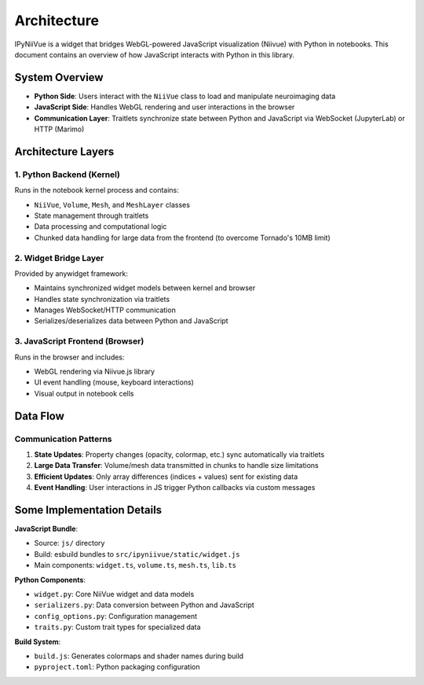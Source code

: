 Architecture
=====

IPyNiiVue is a widget that bridges WebGL-powered JavaScript visualization (Niivue) with Python in notebooks. This document contains an overview of how JavaScript interacts with Python in this library.

System Overview
---------------

- **Python Side**: Users interact with the ``NiiVue`` class to load and manipulate neuroimaging data
- **JavaScript Side**: Handles WebGL rendering and user interactions in the browser
- **Communication Layer**: Traitlets synchronize state between Python and JavaScript via WebSocket (JupyterLab) or HTTP (Marimo)

Architecture Layers
-------------------

1. Python Backend (Kernel)
~~~~~~~~~~~~~~~~~~~~~~~~~~

Runs in the notebook kernel process and contains:

- ``NiiVue``, ``Volume``, ``Mesh``, and ``MeshLayer`` classes
- State management through traitlets
- Data processing and computational logic
- Chunked data handling for large data from the frontend (to overcome Tornado's 10MB limit)

2. Widget Bridge Layer
~~~~~~~~~~~~~~~~~~~~~~

Provided by anywidget framework:

- Maintains synchronized widget models between kernel and browser
- Handles state synchronization via traitlets
- Manages WebSocket/HTTP communication
- Serializes/deserializes data between Python and JavaScript

3. JavaScript Frontend (Browser)
~~~~~~~~~~~~~~~~~~~~~~~~~~~~~~~~~

Runs in the browser and includes:

- WebGL rendering via Niivue.js library
- UI event handling (mouse, keyboard interactions)
- Visual output in notebook cells

Data Flow
---------

.. mermaid::

   flowchart LR
       subgraph "Kernel"
           A[Python Backend<br/>NiiVue class]
       end
       
       subgraph "Communication Layer"
           B[Widget Bridge<br/>Traitlets sync<br/>WebSocket/HTTP]
       end
       
       subgraph "Browser"
           C[JavaScript Frontend<br/>WebGL rendering<br/>User interactions]
           D[Notebook Output Cell<br/>Visual display]
       end
       
       A <--> B
       B <--> C
       C <--> D

Communication Patterns
~~~~~~~~~~~~~~~~~~~~~~

1. **State Updates**: Property changes (opacity, colormap, etc.) sync automatically via traitlets
2. **Large Data Transfer**: Volume/mesh data transmitted in chunks to handle size limitations
3. **Efficient Updates**: Only array differences (indices + values) sent for existing data
4. **Event Handling**: User interactions in JS trigger Python callbacks via custom messages

Some Implementation Details
---------------------------

**JavaScript Bundle**:

- Source: ``js/`` directory
- Build: esbuild bundles to ``src/ipyniivue/static/widget.js``
- Main components: ``widget.ts``, ``volume.ts``, ``mesh.ts``, ``lib.ts``

**Python Components**:

- ``widget.py``: Core NiiVue widget and data models
- ``serializers.py``: Data conversion between Python and JavaScript
- ``config_options.py``: Configuration management
- ``traits.py``: Custom trait types for specialized data

**Build System**:

- ``build.js``: Generates colormaps and shader names during build
- ``pyproject.toml``: Python packaging configuration